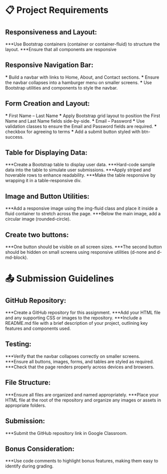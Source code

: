 * 📋 Project Requirements

** Responsiveness and Layout:
   ***Use Bootstrap containers (container or container-fluid) to structure the layout.
   ***Ensure that all components are responsive

** Responsive Navigation Bar:
   *** Build a navbar with links to Home, About, and Contact sections.
   *** Ensure the navbar collapses into a hamburger menu on smaller screens.
   *** Use Bootstrap utilities and components to style the navbar.

** Form Creation and Layout:
   *** First Name -- Last Name
      *** Apply Bootstrap grid layout to position the First Name and Last Name fields side-by-side.
   *** Email -- Password
      *** Use validation classes to ensure the Email and Password fields are required.
   *** checkbox for agreeing to terms
      *** Add a submit button styled with btn-success.

** Table for Displaying Data:
   ***Create a Bootstrap table to display user data.
      ***Hard-code sample data into the table to simulate user submissions.
      ***Apply striped and hoverable rows to enhance readability.
      ***Make the table responsive by wrapping it in a table-responsive div.

** Image and Button Utilities:
   ***Add a responsive image using the img-fluid class and place it inside a fluid container to stretch across the page.
   ***Below the main image, add a circular image (rounded-circle).

** Create two buttons:
   ***One button should be visible on all screen sizes.
   ***The second button should be hidden on small screens using responsive utilities (d-none and d-md-block).


   
* 📤 Submission Guidelines

** GitHub Repository:
   ***Create a GitHub repository for this assignment.
   ***Add your HTML file and any supporting CSS or images to the repository.
   ***Include a README.md file with a brief description of your project, outlining key features and components used.

** Testing:
   ***Verify that the navbar collapses correctly on smaller screens.
   ***Ensure all buttons, images, forms, and tables are styled as required.
   ***Check that the page renders properly across devices and browsers.

** File Structure:
   ***Ensure all files are organized and named appropriately.
   ***Place your HTML file at the root of the repository and organize any images or assets in appropriate folders.

** Submission:
   ***Submit the GitHub repository link in Google Classroom.

** Bonus Consideration:
   ***Use code comments to highlight bonus features, making them easy to identify during grading.
   
